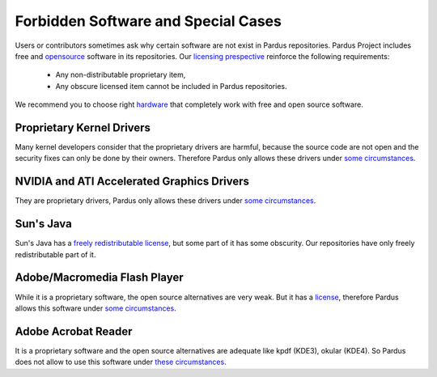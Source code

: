 Forbidden Software and Special Cases
====================================

Users or contributors sometimes ask why certain software are not exist in Pardus repositories. Pardus Project includes free and `opensource <http://opensource.org/>`_ software in its repositories. Our `licensing prespective <http://developer.pardus.org.tr/guides/licensing/licensing_guidelines.html>`_ reinforce the following requirements:

    * Any non-distributable proprietary item,
    * Any obscure licensed item cannot be included in Pardus repositories.

We recommend you to choose right `hardware <http://www.fsf.org/resources/hw>`_ that completely work with free and open source software. 

Proprietary Kernel Drivers
--------------------------

Many kernel developers consider that the proprietary drivers are harmful, because the source code are not open and the security fixes can only be done by their owners. Therefore Pardus only allows these drivers under `some circumstances <http://developer.pardus.org.tr/guides/licensing/licensing_guidelines.html#binary-firmware>`_.


NVIDIA and ATI Accelerated Graphics Drivers
-------------------------------------------

They are proprietary drivers, Pardus only allows these drivers under `some circumstances <http://developer.pardus.org.tr/guides/liscensing/licensing_guidelines.html#binary-firmware>`_.

Sun's Java
----------

Sun's Java has a `freely redistributable license <http://download.java.net/dlj/DLJ-FAQ-v1.1.txt>`_, but some part of it has some obscurity. Our repositories have only freely redistributable part of it.

Adobe/Macromedia Flash Player
-----------------------------

While it is a proprietary software, the open source alternatives are very weak. But it has a `license <http://www.adobe.com/products/eula/tools/flash_paper2.html>`_, therefore Pardus allows this software under `some circumstances <http://developer.pardus.org.tr/guides/licensing/licensing_guidelines.rst#binary-firmware>`_.


Adobe Acrobat Reader
--------------------

It is a proprietary software and the open source alternatives are adequate like kpdf (KDE3), okular (KDE4). So Pardus does not allow to use this software under `these circumstances <http://developer.pardus.org.tr/guides/licensing/licensing_guidelines.html#binary-firmware>`_.


